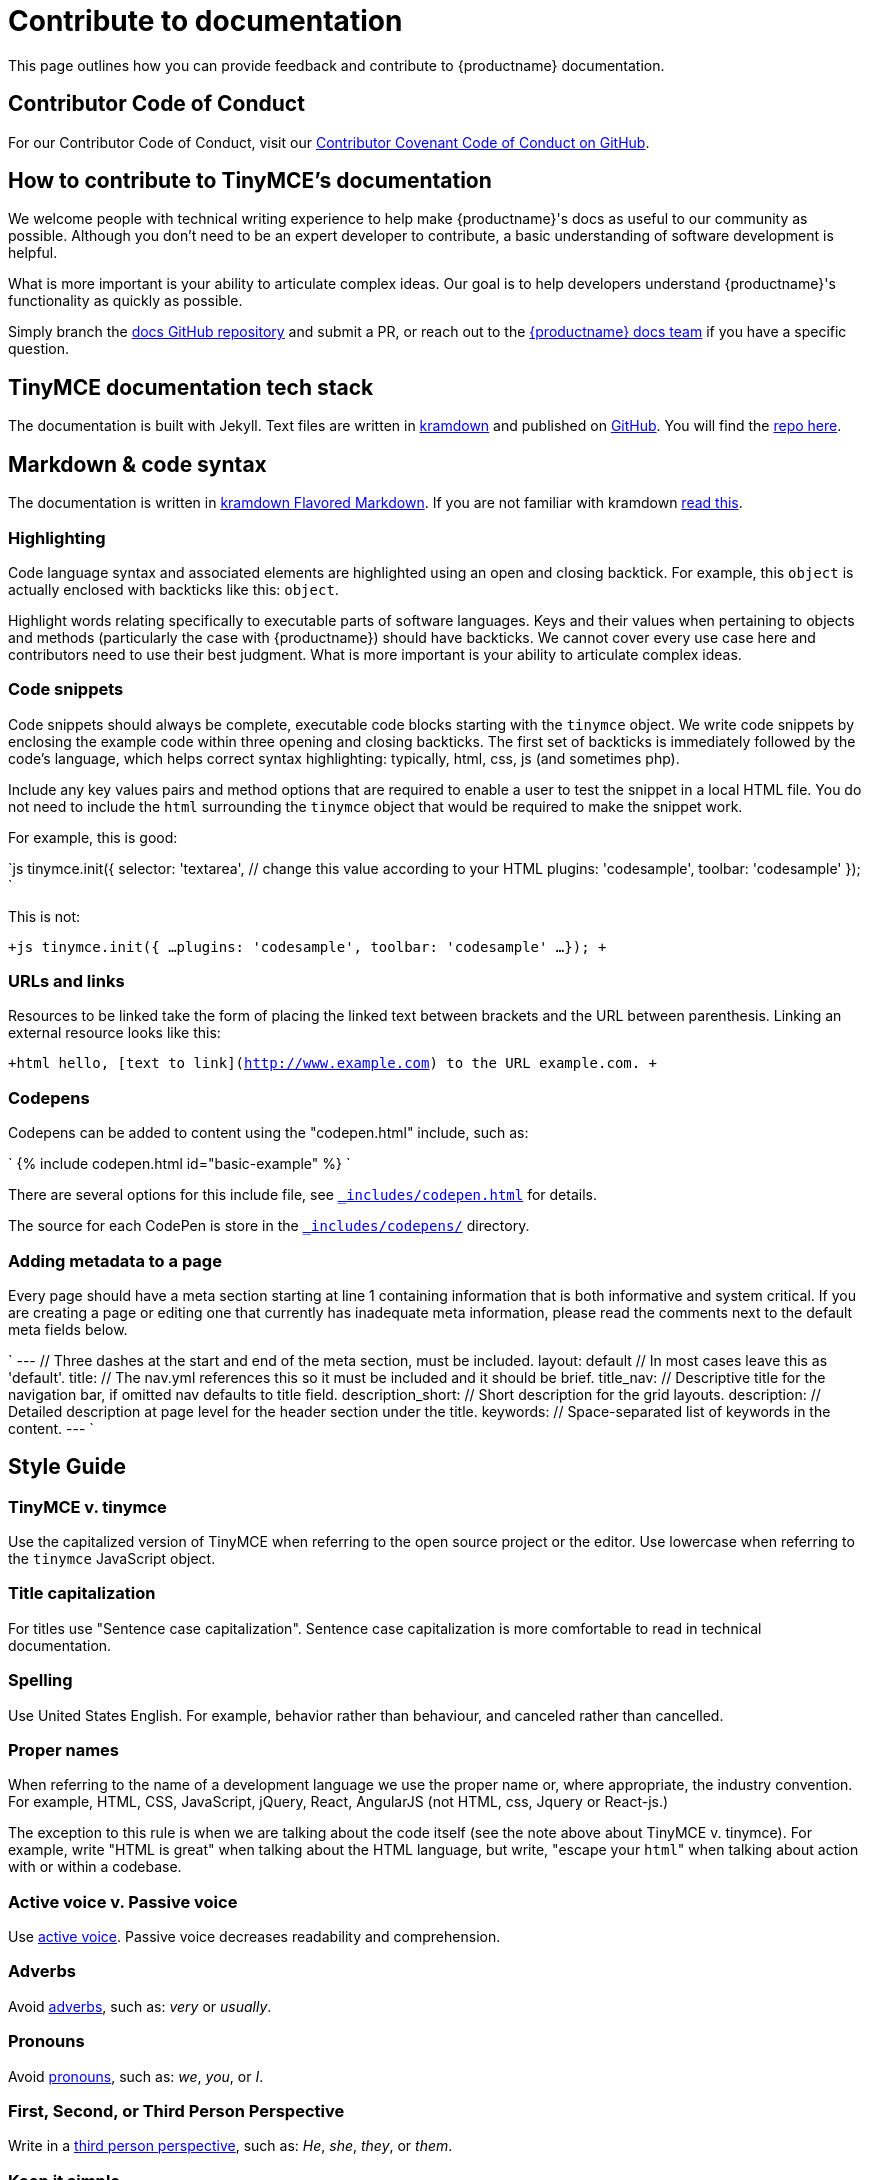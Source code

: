 = Contribute to documentation
:description: Contribute to TinyMCE's developer documentation.
:description_short: Contribute to TinyMCE's developer documentation.
:keywords: opensource oss contributors lgpl docs dox
:title_nav: Contribute to documentation

This page outlines how you can provide feedback and contribute to {productname} documentation.

[#contributor-code-of-conduct]
== Contributor Code of Conduct

For our Contributor Code of Conduct, visit our https://github.com/tinymce/tinymce-docs/blob/develop/CODE_OF_CONDUCT.md#contributor-covenant-code-of-conduct[Contributor Covenant Code of Conduct on GitHub].

[#how-to-contribute-to-tinymces-documentation]
== How to contribute to TinyMCE's documentation

We welcome people with technical writing experience to help make {productname}'s docs as useful to our community as possible. Although you don't need to be an expert developer to contribute, a basic understanding of software development is helpful.

What is more important is your ability to articulate complex ideas. Our goal is to help developers understand {productname}'s functionality as quickly as possible.

Simply branch the https://github.com/tinymce/tinymce-docs[docs GitHub repository] and submit a PR, or reach out to the https://github.com/tinymce/tinymce-docs/issues/new?assignees=&labels=question&template=question.md[{productname} docs team] if you have a specific question.

[#tinymce-documentation-tech-stack]
== TinyMCE documentation tech stack

The documentation is built with Jekyll. Text files are written in https://kramdown.gettalong.org/[kramdown] and published on https://github.com/tinymce/tinymce-docs[GitHub]. You will find the https://github.com/tinymce/tinymce-docs[repo here].

[#markdown-code-syntax]
== Markdown & code syntax

The documentation is written in https://kramdown.gettalong.org/[kramdown Flavored Markdown]. If you are not familiar with kramdown https://kramdown.gettalong.org/quickref.html[read this].

[#highlighting]
=== Highlighting

Code language syntax and associated elements are highlighted using an open and closing backtick. For example, this `object` is actually enclosed with backticks like this: `object`.

Highlight words relating specifically to executable parts of software languages. Keys and their values when pertaining to objects and methods (particularly the case with {productname}) should have backticks. We cannot cover every use case here and contributors need to use their best judgment. What is more important is your ability to articulate complex ideas.

[#code-snippets]
=== Code snippets

Code snippets should always be complete, executable code blocks starting with the `tinymce` object. We write code snippets by enclosing the example code within three opening and closing backticks. The first set of backticks is immediately followed by the code's language, which helps correct syntax highlighting: typically, html, css, js (and sometimes php).

Include any key values pairs and method options that are required to enable a user to test the snippet in a local HTML file. You do not need to include the `html` surrounding the `tinymce` object that would be required to make the snippet work.

For example, this is good:

`js
tinymce.init({
  selector: 'textarea',  // change this value according to your HTML
  plugins: 'codesample',
  toolbar: 'codesample'
});
`

This is not:

`+js
tinymce.init({
  ...
  plugins: 'codesample',
  toolbar: 'codesample'
  ...
});
+`

[#urls-and-links]
=== URLs and links

Resources to be linked take the form of placing the linked text between brackets and the URL between parenthesis. Linking an external resource looks like this:

`+html
hello, [text to link](http://www.example.com) to the URL example.com.
+`

[#codepens]
=== Codepens

Codepens can be added to content using the "codepen.html" include, such as:

`
pass:[{%] include codepen.html id="basic-example" pass:[%}]
`

There are several options for this include file, see https://github.com/tinymce/tinymce-docs/blob/develop/_includes/codepen.html[`_includes/codepen.html`] for details.

The source for each CodePen is store in the https://github.com/tinymce/tinymce-docs/blob/develop/_includes/codepens/[`_includes/codepens/`] directory.

[#adding-metadata-to-a-page]
=== Adding metadata to a page

Every page should have a meta section starting at line 1 containing information that is both informative and system critical. If you are creating a page or editing one that currently has inadequate meta information, please read the comments next to the default meta fields below.

`
---                // Three dashes at the start and end of the meta section, must be included.
layout: default    // In most cases leave this as 'default'.
title:             // The nav.yml references this so it must be included and it should be brief.
title_nav:         // Descriptive title for the navigation bar, if omitted nav defaults to title field.
description_short: // Short description for the grid layouts.
description:       // Detailed description at page level for the header section under the title.
keywords:          // Space-separated list of keywords in the content.
---
`

[#style-guide]
== Style Guide

[#tinymce-v-tinymce]
=== TinyMCE v. tinymce

Use the capitalized version of TinyMCE when referring to the open source project or the editor. Use lowercase when referring to the `tinymce` JavaScript object.

[#title-capitalization]
=== Title capitalization

For titles use "Sentence case capitalization". Sentence case capitalization is more comfortable to read in technical documentation.

[#spelling]
=== Spelling

Use United States English. For example, behavior rather than behaviour, and canceled rather than cancelled.

[#proper-names]
=== Proper names

When referring to the name of a development language we use the proper name or, where appropriate, the industry convention. For example, HTML, CSS, JavaScript, jQuery, React, AngularJS (not HTML, css, Jquery or React-js.)

The exception to this rule is when we are talking about the code itself (see the note above about TinyMCE v. tinymce). For example, write "HTML is great" when talking about the HTML language, but write, "escape your ``html``" when talking about action with or within a codebase.

[#active-voice-v-passive-voice]
=== Active voice v. Passive voice

Use https://www.grammarly.com/blog/active-vs-passive-voice/[active voice]. Passive voice decreases readability and comprehension.

[#adverbs]
=== Adverbs

Avoid https://dictionary.cambridge.org/dictionary/english/adverb[adverbs], such as: _very_ or _usually_.

[#pronouns]
=== Pronouns

Avoid https://dictionary.cambridge.org/dictionary/english/pronoun[pronouns], such as: _we_, _you_, or _I_.

[#first-second-or-third-person-perspective]
=== First, Second, or Third Person Perspective

Write in a https://www.grammarly.com/blog/first-second-and-third-person/[third person perspective], such as: _He_, _she_, _they_, or _them_.

[#keep-it-simple]
=== Keep it simple

Use short, simple words where possible. Use formal language, do not use: slang, acronyms, initialisms, abbreviations, and https://docs.microsoft.com/en-us/style-guide/word-choice/use-contractions[ambiguous contractions (such as _there'd_, or _it'll_)].
